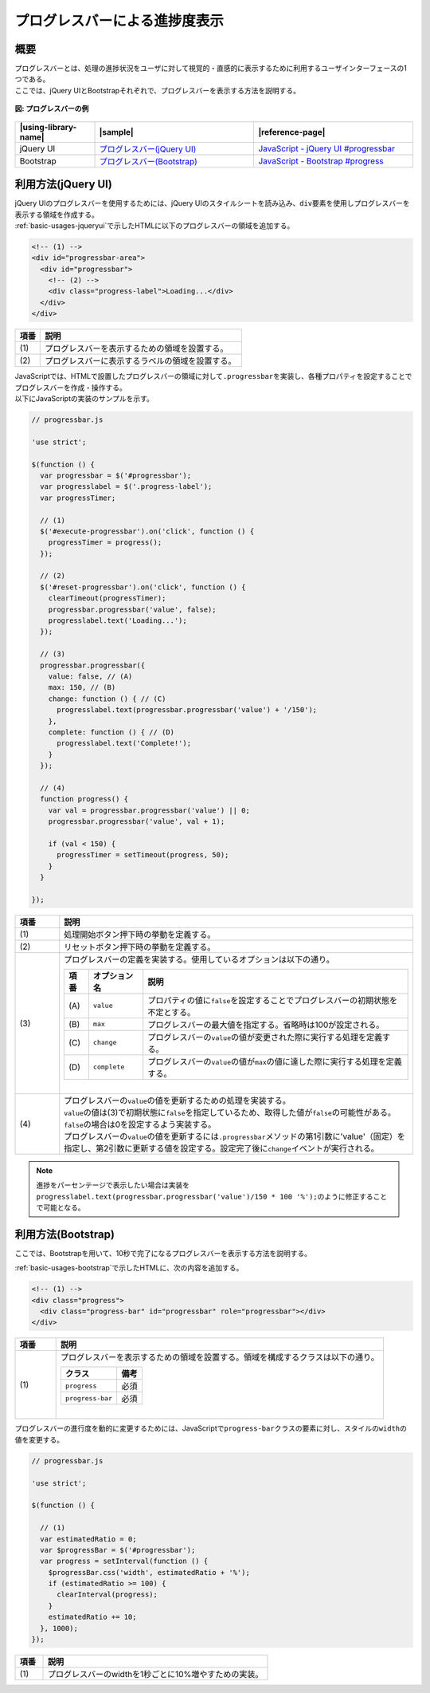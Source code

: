 .. _progress-bar:

プログレスバーによる進捗度表示
================================================

.. _progress-bar-overview:

概要
------------------------------------------------

| プログレスバーとは、処理の進捗状況をユーザに対して視覚的・直感的に表示するために利用するユーザインターフェースの1つである。
| ここでは、jQuery UIとBootstrapそれぞれで、プログレスバーを表示する方法を説明する。

.. figure:: /images/progressbar.png
   :alt: progressbar
   :align: center

   **図: プログレスバーの例**

.. list-table::
   :header-rows: 1
   :widths: 20 40 40

   * - |using-library-name|
     - |sample|
     - |reference-page|
   * - jQuery UI
     - `プログレスバー(jQuery UI) <../samples/jquery-ui/progressbar.html>`__
     - `JavaScript - jQuery UI #progressbar <https://jqueryui.com/progressbar/>`__
   * - Bootstrap
     - `プログレスバー(Bootstrap) <../samples/bootstrap/progressbar.html>`__
     - `JavaScript - Bootstrap #progress <http://getbootstrap.com/components/#progress>`__


.. _progress-bar-jqueryui:

利用方法(jQuery UI)
------------------------------------------------

| jQuery UIのプログレスバーを使用するためには、jQuery UIのスタイルシートを読み込み、\ ``div``\ 要素を使用しプログレスバーを表示する領域を作成する。
| :ref:`basic-usages-jqueryui`\ で示したHTMLに以下のプログレスバーの領域を追加する。

.. code-block:: html

  <!-- (1) -->
  <div id="progressbar-area">
    <div id="progressbar">
      <!-- (2) -->
      <div class="progress-label">Loading...</div>
    </div>
  </div>


.. tabularcolumns:: |p{0.10\linewidth}|p{0.80\linewidth}|
.. list-table::
    :header-rows: 1
    :widths: 10 80

    * - 項番
      - 説明
    * - | (1)
      - | プログレスバーを表示するための領域を設置する。
    * - | (2)
      - | プログレスバーに表示するラベルの領域を設置する。


| JavaScriptでは、HTMLで設置したプログレスバーの領域に対して\ ``.progressbar``\ を実装し、各種プロパティを設定することでプログレスバーを作成・操作する。
| 以下にJavaScriptの実装のサンプルを示す。

.. code-block:: javascript

  // progressbar.js

  'use strict';

  $(function () {
    var progressbar = $('#progressbar');
    var progresslabel = $('.progress-label');
    var progressTimer;

    // (1)
    $('#execute-progressbar').on('click', function () {
      progressTimer = progress();
    });

    // (2)
    $('#reset-progressbar').on('click', function () {
      clearTimeout(progressTimer);
      progressbar.progressbar('value', false);
      progresslabel.text('Loading...');
    });

    // (3)
    progressbar.progressbar({
      value: false, // (A)
      max: 150, // (B)
      change: function () { // (C)
        progresslabel.text(progressbar.progressbar('value') + '/150');
      },
      complete: function () { // (D)
        progresslabel.text('Complete!');
      }
    });

    // (4)
    function progress() {
      var val = progressbar.progressbar('value') || 0;
      progressbar.progressbar('value', val + 1);

      if (val < 150) {
        progressTimer = setTimeout(progress, 50);
      }
    }

  });


.. tabularcolumns:: |p{0.10\linewidth}|p{0.80\linewidth}|
.. list-table::
    :header-rows: 1
    :widths: 10 80

    * - 項番
      - 説明
    * - | (1)
      - | 処理開始ボタン押下時の挙動を定義する。
    * - | (2)
      - | リセットボタン押下時の挙動を定義する。
    * - | (3)
      - | プログレスバーの定義を実装する。使用しているオプションは以下の通り。

	.. table::

	   ========= ================ ====================================================================================================
	    項番      オプション名     説明
	   ========= ================ ====================================================================================================
	    \(A\)     \ ``value``\     プロパティの値に\ ``false``\ を設定することでプログレスバーの初期状態を不定とする。
	    \(B\)     \ ``max``\       プログレスバーの最大値を指定する。省略時は100が設定される。
	    \(C\)     \ ``change``\    プログレスバーの\ ``value``\ の値が変更された際に実行する処理を定義する。
	    \(D\)     \ ``complete``\  プログレスバーの\ ``value``\ の値が\ ``max``\ の値に達した際に実行する処理を定義する。
	   ========= ================ ====================================================================================================

        |
    * - | (4)
      - | プログレスバーの\ ``value``\ の値を更新するための処理を実装する。
        | ``value``\ の値は(3)で初期状態に\ ``false``\ を指定しているため、取得した値が\ ``false``\ の可能性がある。\ ``false``\ の場合は0を設定するよう実装する。
        | プログレスバーの\ ``value``\ の値を更新するには\ ``.progressbar``\ メソッドの第1引数に'value'（固定）を指定し、第2引数に更新する値を設定する。設定完了後に\ ``change``\ イベントが実行される。


.. note::
  進捗をパーセンテージで表示したい場合は実装を\ ``progresslabel.text(progressbar.progressbar('value')/150 * 100 '%');``\ のように修正することで可能となる。

.. _progress-bar-bootstrap:

利用方法(Bootstrap)
------------------------------------------------

ここでは、Bootstrapを用いて、10秒で完了になるプログレスバーを表示する方法を説明する。

:ref:`basic-usages-bootstrap`\ で示したHTMLに、次の内容を追加する。

.. code-block:: html

  <!-- (1) -->
  <div class="progress">
    <div class="progress-bar" id="progressbar" role="progressbar"></div>
  </div>


.. tabularcolumns:: |p{0.10\linewidth}|p{0.80\linewidth}|
.. list-table::
    :header-rows: 1
    :widths: 10 80

    * - 項番
      - 説明
    * - | (1)
      - | プログレスバーを表示するための領域を設置する。領域を構成するクラスは以下の通り。

	.. table::

	   ================== ==========
	   クラス              備考
	   ================== ==========
	   ``progress``        必須
	   ``progress-bar``    必須
	   ================== ==========

        |



プログレスバーの進行度を動的に変更するためには、JavaScriptで\ ``progress-bar``\ クラスの要素に対し、スタイルの\ ``width``\ の値を変更する。

.. code-block:: javascript

  // progressbar.js

  'use strict';

  $(function () {

    // (1)
    var estimatedRatio = 0;
    var $progressBar = $('#progressbar');
    var progress = setInterval(function () {
      $progressBar.css('width', estimatedRatio + '%');
      if (estimatedRatio >= 100) {
        clearInterval(progress);
      }
      estimatedRatio += 10;
    }, 1000);
  });


.. tabularcolumns:: |p{0.10\linewidth}|p{0.80\linewidth}|
.. list-table::
    :header-rows: 1
    :widths: 10 80

    * - 項番
      - 説明
    * - | (1)
      - | プログレスバーのwidthを1秒ごとに10%増やすための実装。
